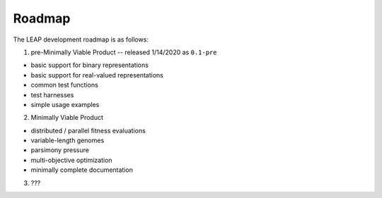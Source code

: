 Roadmap
=======

The LEAP development roadmap is as follows:

1) pre-Minimally Viable Product -- released 1/14/2020 as ``0.1-pre``

- basic support for binary representations
- basic support for real-valued representations
- common test functions
- test harnesses
- simple usage examples

2) Minimally Viable Product

- distributed / parallel fitness evaluations
- variable-length genomes
- parsimony pressure
- multi-objective optimization
- minimally complete documentation

3) ???
